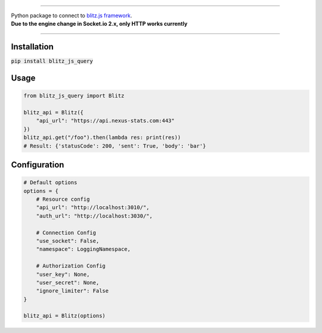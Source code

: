 .. image:: banner.png
    :align: center


----

| Python package to connect to `blitz.js framework <https://github.com/nexus-devs/blitz.js/>`_.
| **Due to the engine change in Socket.io 2.x, only HTTP works currently**

----

Installation
------------
:code:`pip install blitz_js_query`

Usage
-----
.. code-block:: python

    from blitz_js_query import Blitz

    blitz_api = Blitz({
        "api_url": "https://api.nexus-stats.com:443"
    })
    blitz_api.get("/foo").then(lambda res: print(res))
    # Result: {'statusCode': 200, 'sent': True, 'body': 'bar'}

Configuration
-------------
.. code-block:: python

    # Default options
    options = {
        # Resource config
        "api_url": "http://localhost:3010/",
        "auth_url": "http://localhost:3030/",

        # Connection Config
        "use_socket": False,
        "namespace": LoggingNamespace,

        # Authorization Config
        "user_key": None,
        "user_secret": None,
        "ignore_limiter": False
    }

    blitz_api = Blitz(options)